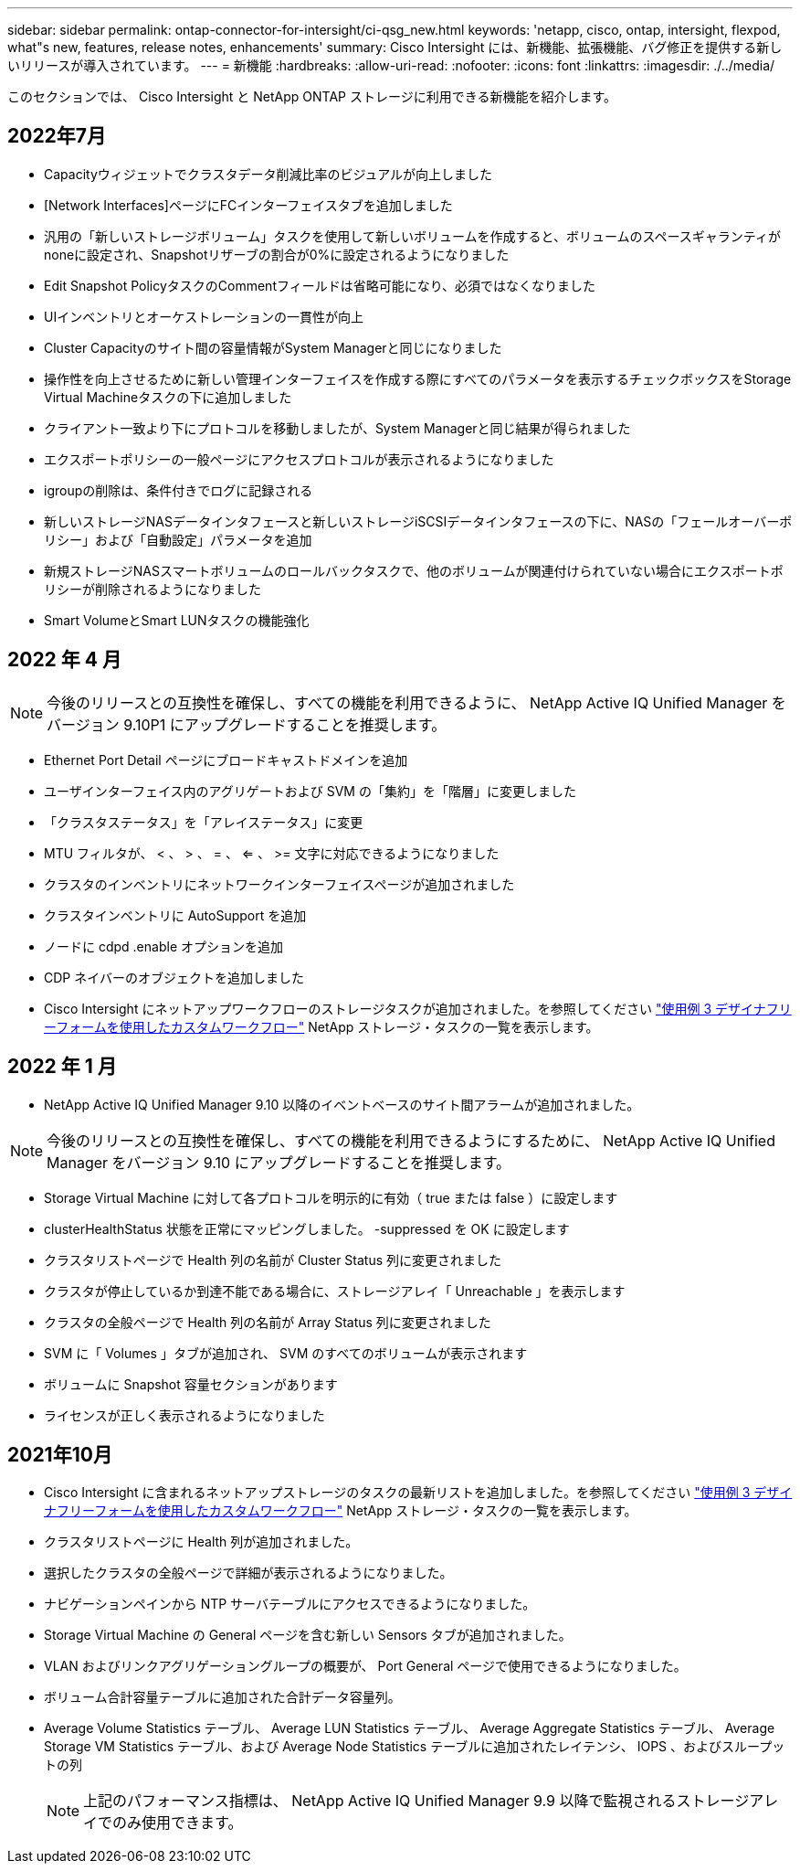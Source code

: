 ---
sidebar: sidebar 
permalink: ontap-connector-for-intersight/ci-qsg_new.html 
keywords: 'netapp, cisco, ontap, intersight, flexpod, what"s new, features, release notes, enhancements' 
summary: Cisco Intersight には、新機能、拡張機能、バグ修正を提供する新しいリリースが導入されています。 
---
= 新機能
:hardbreaks:
:allow-uri-read: 
:nofooter: 
:icons: font
:linkattrs: 
:imagesdir: ./../media/


このセクションでは、 Cisco Intersight と NetApp ONTAP ストレージに利用できる新機能を紹介します。



== 2022年7月

* Capacityウィジェットでクラスタデータ削減比率のビジュアルが向上しました
* [Network Interfaces]ページにFCインターフェイスタブを追加しました
* 汎用の「新しいストレージボリューム」タスクを使用して新しいボリュームを作成すると、ボリュームのスペースギャランティがnoneに設定され、Snapshotリザーブの割合が0%に設定されるようになりました
* Edit Snapshot PolicyタスクのCommentフィールドは省略可能になり、必須ではなくなりました
* UIインベントリとオーケストレーションの一貫性が向上
* Cluster Capacityのサイト間の容量情報がSystem Managerと同じになりました
* 操作性を向上させるために新しい管理インターフェイスを作成する際にすべてのパラメータを表示するチェックボックスをStorage Virtual Machineタスクの下に追加しました
* クライアント一致より下にプロトコルを移動しましたが、System Managerと同じ結果が得られました
* エクスポートポリシーの一般ページにアクセスプロトコルが表示されるようになりました
* igroupの削除は、条件付きでログに記録される
* 新しいストレージNASデータインタフェースと新しいストレージiSCSIデータインタフェースの下に、NASの「フェールオーバーポリシー」および「自動設定」パラメータを追加
* 新規ストレージNASスマートボリュームのロールバックタスクで、他のボリュームが関連付けられていない場合にエクスポートポリシーが削除されるようになりました
* Smart VolumeとSmart LUNタスクの機能強化




== 2022 年 4 月


NOTE: 今後のリリースとの互換性を確保し、すべての機能を利用できるように、 NetApp Active IQ Unified Manager をバージョン 9.10P1 にアップグレードすることを推奨します。

* Ethernet Port Detail ページにブロードキャストドメインを追加
* ユーザインターフェイス内のアグリゲートおよび SVM の「集約」を「階層」に変更しました
* 「クラスタステータス」を「アレイステータス」に変更
* MTU フィルタが、 < 、 > 、 = 、 <= 、 >= 文字に対応できるようになりました
* クラスタのインベントリにネットワークインターフェイスページが追加されました
* クラスタインベントリに AutoSupport を追加
* ノードに cdpd .enable オプションを追加
* CDP ネイバーのオブジェクトを追加しました
* Cisco Intersight にネットアップワークフローのストレージタスクが追加されました。を参照してください link:ci-qsg_use_cases.html["使用例 3 デザイナフリーフォームを使用したカスタムワークフロー"] NetApp ストレージ・タスクの一覧を表示します。




== 2022 年 1 月

* NetApp Active IQ Unified Manager 9.10 以降のイベントベースのサイト間アラームが追加されました。



NOTE: 今後のリリースとの互換性を確保し、すべての機能を利用できるようにするために、 NetApp Active IQ Unified Manager をバージョン 9.10 にアップグレードすることを推奨します。

* Storage Virtual Machine に対して各プロトコルを明示的に有効（ true または false ）に設定します
* clusterHealthStatus 状態を正常にマッピングしました。 -suppressed を OK に設定します
* クラスタリストページで Health 列の名前が Cluster Status 列に変更されました
* クラスタが停止しているか到達不能である場合に、ストレージアレイ「 Unreachable 」を表示します
* クラスタの全般ページで Health 列の名前が Array Status 列に変更されました
* SVM に「 Volumes 」タブが追加され、 SVM のすべてのボリュームが表示されます
* ボリュームに Snapshot 容量セクションがあります
* ライセンスが正しく表示されるようになりました




== 2021年10月

* Cisco Intersight に含まれるネットアップストレージのタスクの最新リストを追加しました。を参照してください link:ci-qsg_use_cases.html["使用例 3 デザイナフリーフォームを使用したカスタムワークフロー"] NetApp ストレージ・タスクの一覧を表示します。
* クラスタリストページに Health 列が追加されました。
* 選択したクラスタの全般ページで詳細が表示されるようになりました。
* ナビゲーションペインから NTP サーバテーブルにアクセスできるようになりました。
* Storage Virtual Machine の General ページを含む新しい Sensors タブが追加されました。
* VLAN およびリンクアグリゲーショングループの概要が、 Port General ページで使用できるようになりました。
* ボリューム合計容量テーブルに追加された合計データ容量列。
* Average Volume Statistics テーブル、 Average LUN Statistics テーブル、 Average Aggregate Statistics テーブル、 Average Storage VM Statistics テーブル、および Average Node Statistics テーブルに追加されたレイテンシ、 IOPS 、およびスループットの列
+

NOTE: 上記のパフォーマンス指標は、 NetApp Active IQ Unified Manager 9.9 以降で監視されるストレージアレイでのみ使用できます。


